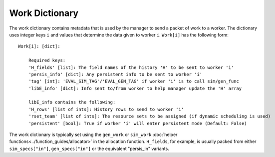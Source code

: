 .. _datastruct-work-dict:

Work Dictionary
===============

The work dictionary contains metadata that is used by the manager to send a packet
of work to a worker. The dictionary uses integer keys ``i`` and values that determine
the data given to worker ``i``. ``Work[i]`` has the following form::

    Work[i]: [dict]:

        Required keys:
        'H_fields' [list]: The field names of the history 'H' to be sent to worker 'i'
        'persis_info' [dict]: Any persistent info to be sent to worker 'i'
        'tag' [int]: 'EVAL_SIM_TAG'/'EVAL_GEN_TAG' if worker 'i' is to call sim/gen_func
        'libE_info' [dict]: Info sent to/from worker to help manager update the 'H' array

        libE_info contains the following:
        'H_rows' [list of ints]: History rows to send to worker 'i'
        'rset_team' [list of ints]: The resource sets to be assigned (if dynamic scheduling is used)
        'persistent' [bool]: True if worker 'i' will enter persistent mode (Default: False)

The work dictionary is typically set using the ``gen_work`` or ``sim_work``
:doc:`helper functions<../function_guides/allocator>` in the allocation function.
``H_fields``, for example, is usually packed from either ``sim_specs["in"]``, ``gen_specs["in"]``
or the equivalent "persis_in" variants.

.. seealso::
  For allocation functions giving work dictionaries using persistent workers,
  see `start_only_persistent.py`_ or `start_persistent_local_opt_gens.py`_.
  For a use case where the allocation and generator functions combine to do
  simulation evaluations with different resources, see
  `test_uniform_sampling_with_variable_resources.py`_.

.. _start_only_persistent.py: https://github.com/Libensemble/libensemble/blob/develop/libensemble/alloc_funcs/start_only_persistent.py
.. _start_persistent_local_opt_gens.py: https://github.com/Libensemble/libensemble/blob/develop/libensemble/alloc_funcs/start_persistent_local_opt_gens.py
.. _test_uniform_sampling_with_variable_resources.py: https://github.com/Libensemble/libensemble/blob/develop/libensemble/tests/regression_tests/test_uniform_sampling_with_variable_resources.py
